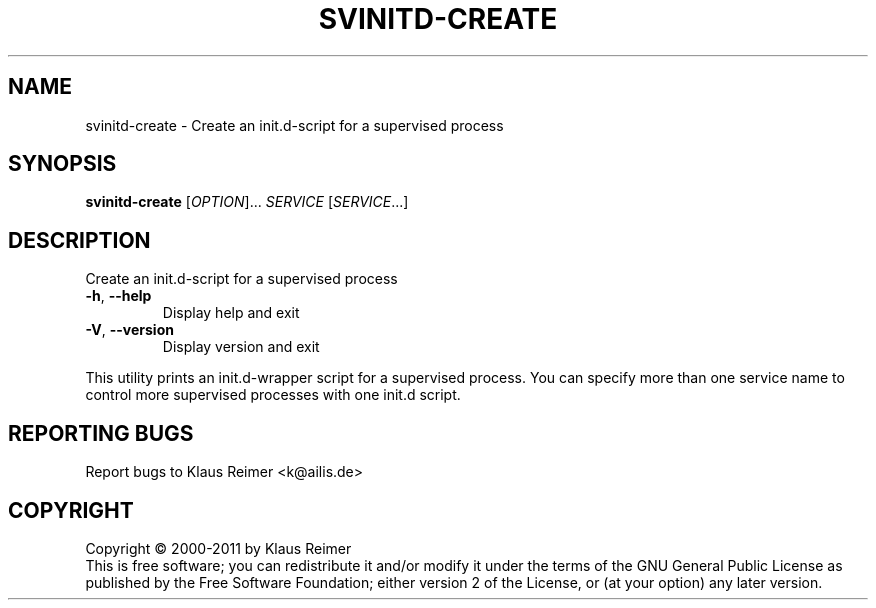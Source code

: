.\" DO NOT MODIFY THIS FILE!  It was generated by help2man 1.48.5.
.TH SVINITD-CREATE "1" "April 2025" "svinitd-create 0.6" "User Commands"
.SH NAME
svinitd-create \- Create an init.d-script for a supervised process
.SH SYNOPSIS
.B svinitd-create
[\fI\,OPTION\/\fR]... \fI\,SERVICE \/\fR[\fI\,SERVICE\/\fR...]
.SH DESCRIPTION
Create an init.d\-script for a supervised process
.TP
\fB\-h\fR, \fB\-\-help\fR
Display help and exit
.TP
\fB\-V\fR, \fB\-\-version\fR
Display version and exit
.PP
This utility prints an init.d\-wrapper script for a supervised
process. You can specify more than one service name to control more
supervised processes with one init.d script.
.SH "REPORTING BUGS"
Report bugs to Klaus Reimer <k@ailis.de>
.SH COPYRIGHT
Copyright \(co 2000\-2011 by Klaus Reimer
.br
This is free software; you can redistribute it and/or modify it under
the terms of the GNU General Public License as published by the Free
Software Foundation; either version 2 of the License, or (at your
option) any later version.
